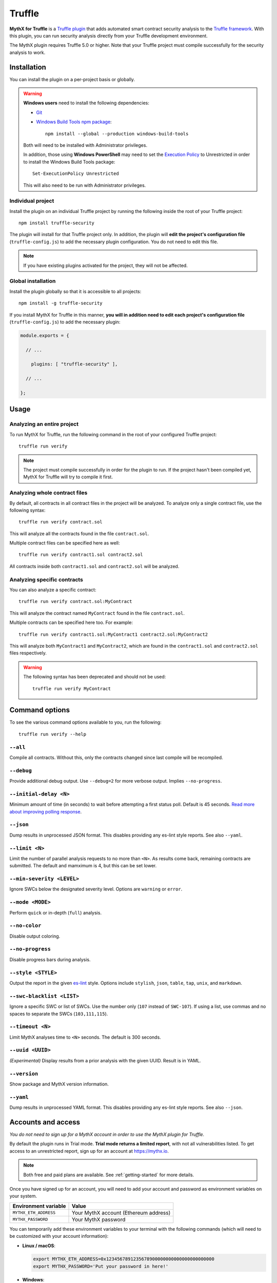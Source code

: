 .. _tooling.truffle:

Truffle
=======

**MythX for Truffle** is a `Truffle plugin <https://truffleframework.com/docs/truffle/getting-started/writing-external-scripts#third-party-plugin-commands>`_ that adds automated smart contract security analysis to the `Truffle framework <https://truffleframework.com>`_. With this plugin, you can run security analysis directly from your Truffle development environment.

The MythX plugin requires Truffle 5.0 or higher. Note that your Truffle project must compile
successfully for the security analysis to work.

Installation
------------

You can install the plugin on a per-project basis or globally.

.. warning::

   **Windows users** need to install the following dependencies:

   * `Git <https://git-scm.com/>`_
   * `Windows Build Tools npm package <https://www.npmjs.com/package/windows-build-tools>`_::

       npm install --global --production windows-build-tools

   Both will need to be installed with Administrator privileges.

   In addition, those using **Windows PowerShell** may need to set the `Execution Policy <https://docs.microsoft.com/en-us/powershell/module/microsoft.powershell.security/set-executionpolicy>`_ to Unrestricted in order to install the Windows Build Tools package::

     Set-ExecutionPolicy Unrestricted

   This will also need to be run with Administrator privileges.

Individual project
^^^^^^^^^^^^^^^^^^

Install the plugin on an individual Truffle project by running the following inside the root of your Truffle project::

  npm install truffle-security

The plugin will install for that Truffle project only. In addition, the plugin will **edit the project's configuration file** (``truffle-config.js``) to add the necessary plugin configuration. You do not need to edit this file.

.. note:: If you have existing plugins activated for the project, they will not be affected.

Global installation
^^^^^^^^^^^^^^^^^^^

Install the plugin globally so that it is accessible to all projects::

  npm install -g truffle-security

If you install MythX for Truffle in this manner, **you will in addition need to edit each project's configuration file** (``truffle-config.js``) to add the necessary plugin:

.. code-block:: javascript

   module.exports = {

     // ... 
 
       plugins: [ "truffle-security" ],
 
     // ... 

   };

Usage
-----

Analyzing an entire project
^^^^^^^^^^^^^^^^^^^^^^^^^^^

To run MythX for Truffle, run the following command in the root of your configured Truffle project::

  truffle run verify

.. note:: The project must compile successfully in order for the plugin to run. If the project hasn't been compiled yet, MythX for Truffle will try to compile it first.

Analyzing whole contract files
^^^^^^^^^^^^^^^^^^^^^^^^^^^^^^

By default, all contracts in all contract files in the project will be analyzed. To analyze only a single contract file, use the following syntax::

  truffle run verify contract.sol

This will analyze all the contracts found in the file ``contract.sol``.

Multiple contract files can be specified here as well::

  truffle run verify contract1.sol contract2.sol

All contracts inside both ``contract1.sol`` and ``contract2.sol`` will be analyzed.

Analyzing specific contracts
^^^^^^^^^^^^^^^^^^^^^^^^^^^^

You can also analyze a specific contract::

  truffle run verify contract.sol:MyContract

This will analyze the contract named ``MyContract`` found in the file ``contract.sol``.

Multiple contracts can be specified here too. For example::

  truffle run verify contract1.sol:MyContract1 contract2.sol:MyContract2

This will analyze both ``MyContract1`` and ``MyContract2``, which are found in the ``contract1.sol`` and ``contract2.sol`` files respectively.

.. warning::

   The following syntax has been deprecated and should not be used::

     truffle run verify MyContract

Command options
---------------

To see the various command options available to you, run the following::

  truffle run verify --help

``--all``
^^^^^^^^^

Compile all contracts. Without this, only the contracts changed since last compile will be recompiled.

``--debug``
^^^^^^^^^^^

Provide additional debug output. Use ``--debug=2`` for more verbose output. Implies ``--no-progress``.

``--initial-delay <N>``
^^^^^^^^^^^^^^^^^^^^^^^

Minimum amount of time (in seconds) to wait before attempting a first status poll. Default is 45 seconds. `Read more about improving polling response <https://github.com/ConsenSys/armlet#improving-polling-response>`_.

``--json``
^^^^^^^^^^

Dump results in unprocessed JSON format. This disables providing any es-lint style reports. See also ``--yaml``.

``--limit <N>``
^^^^^^^^^^^^^^^

Limit the number of parallel analysis requests to no more than ``<N>``. As results come back, remaining contracts are submitted. The default and mamximum is 4, but this can be set lower.

``--min-severity <LEVEL>``
^^^^^^^^^^^^^^^^^^^^^^^^^^

Ignore SWCs below the designated severity level. Options are ``warning`` or ``error``.

``--mode <MODE>``
^^^^^^^^^^^^^^^^^

Perform ``quick`` or in-depth (``full``) analysis.

``--no-color``
^^^^^^^^^^^^^^

Disable output coloring.

``--no-progress``
^^^^^^^^^^^^^^^^^

Disable progress bars during analysis.

``--style <STYLE>``
^^^^^^^^^^^^^^^^^^^

Output the report in the given `es-lint <https://eslint.org/docs/user-guide/formatters/>`_ style. Options include ``stylish``, ``json``, ``table``, ``tap``, ``unix``, and ``markdown``.

``--swc-blacklist <LIST>``
^^^^^^^^^^^^^^^^^^^^^^^^^^

Ignore a specific SWC or list of SWCs. Use the number only (``107`` instead of ``SWC-107``). If using a list, use commas and no spaces to separate the SWCs (``103,111,115``).

``--timeout <N>``
^^^^^^^^^^^^^^^^^

Limit MythX analyses time to ``<N>`` seconds. The default is 300 seconds.

``--uuid <UUID>``
^^^^^^^^^^^^^^^^^

*(Experimental)* Display results from a prior analysis with the given UUID. Result is in YAML.

``--version``
^^^^^^^^^^^^^

Show package and MythX version information.

``--yaml``
^^^^^^^^^^

Dump results in unprocessed YAML format. This disables providing any es-lint style reports. See also ``--json``.


Accounts and access
-------------------

*You do not need to sign up for a MythX account in order to use the MythX plugin for Truffle.*

By default the plugin runs in Trial mode. **Trial mode returns a limited report**, with not all vulnerabilities listed. To get access to an unrestricted report, sign up for an account at https://mythx.io.

.. note:: Both free and paid plans are available. See :ref:`getting-started` for more details.

Once you have signed up for an account, you will need to add your account and password as environment variables on your system.

.. list-table::
   :header-rows: 1

   * - Environment variable
     - Value
   * - ``MYTHX_ETH_ADDRESS``
     - Your MythX account (Ethereum address)
   * - ``MYTHX_PASSWORD``
     - Your MythX password

You can temporarily add these environment variables to your terminal with the following commands (which will need to be customized with your account information):

* **Linux / macOS**:

  .. code-block:: console

     export MYTHX_ETH_ADDRESS=0x1234567891235678900000000000000000000000
     export MYTHX_PASSWORD='Put your password in here!'

* **Windows**:

  .. code-block:: console

     set MYTHX_ETH_ADDRESS=0x1234567891235678900000000000000000000000
     set MYTHX_PASSWORD='Put your password in here!'

Once you have done this, the MythX plugin should recognize your credentials and elevate your privileges.

.. seealso::

  * `MythX for Truffle (npm) <https://www.npmjs.com/package/truffle-security>`_
  * `MythX for Truffle (GitHub) <https://github.com/consensys/truffle-security>`_  